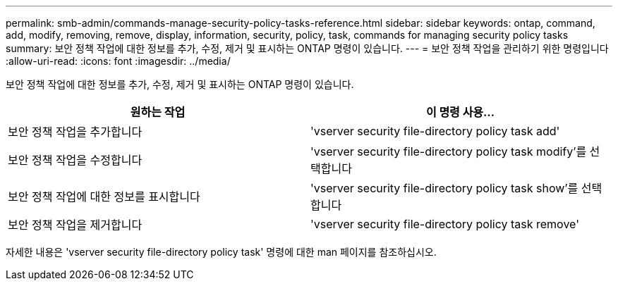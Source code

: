 ---
permalink: smb-admin/commands-manage-security-policy-tasks-reference.html 
sidebar: sidebar 
keywords: ontap, command, add, modify, removing, remove, display, information, security, policy, task, commands for managing security policy tasks 
summary: 보안 정책 작업에 대한 정보를 추가, 수정, 제거 및 표시하는 ONTAP 명령이 있습니다. 
---
= 보안 정책 작업을 관리하기 위한 명령입니다
:allow-uri-read: 
:icons: font
:imagesdir: ../media/


[role="lead"]
보안 정책 작업에 대한 정보를 추가, 수정, 제거 및 표시하는 ONTAP 명령이 있습니다.

|===
| 원하는 작업 | 이 명령 사용... 


 a| 
보안 정책 작업을 추가합니다
 a| 
'vserver security file-directory policy task add'



 a| 
보안 정책 작업을 수정합니다
 a| 
'vserver security file-directory policy task modify'를 선택합니다



 a| 
보안 정책 작업에 대한 정보를 표시합니다
 a| 
'vserver security file-directory policy task show'를 선택합니다



 a| 
보안 정책 작업을 제거합니다
 a| 
'vserver security file-directory policy task remove'

|===
자세한 내용은 'vserver security file-directory policy task' 명령에 대한 man 페이지를 참조하십시오.
